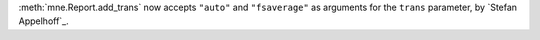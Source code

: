 :meth:`mne.Report.add_trans` now accepts ``"auto"`` and ``"fsaverage"`` as arguments for the ``trans`` parameter, by `Stefan Appelhoff`_.

